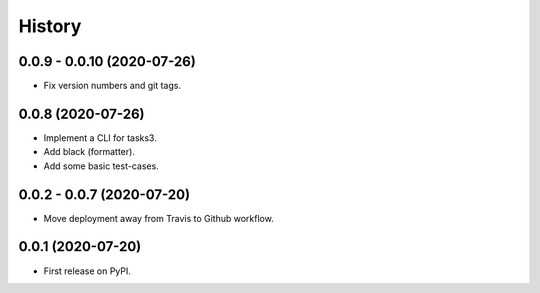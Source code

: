 =======
History
=======

0.0.9 - 0.0.10 (2020-07-26)
---------------------------

* Fix version numbers and git tags.

0.0.8 (2020-07-26)
------------------

* Implement a CLI for tasks3.
* Add black (formatter).
* Add some basic test-cases.

0.0.2 - 0.0.7 (2020-07-20)
--------------------------

* Move deployment away from Travis to Github workflow.

0.0.1 (2020-07-20)
------------------

* First release on PyPI.
